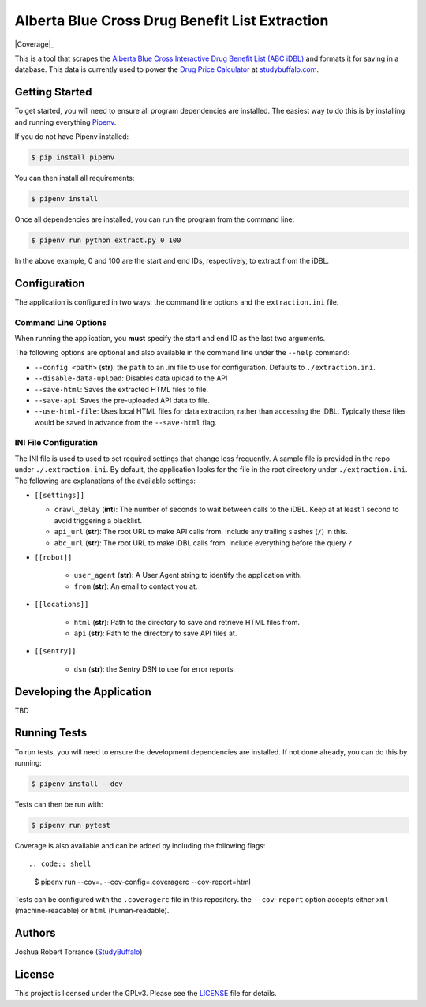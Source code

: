 ===============================================
Alberta Blue Cross Drug Benefit List Extraction
===============================================

|BuildStatus| |Coverage|_ |License|_

.. |BuildStatus| image:: https://travis-ci.com/studybuffalo/abc_dbl_extraction.svg?branch=master
   :target: https://travis-ci.com/studybuffalo/abc_dbl_extraction
   :alt: Travis-CI build status

.. |Coverage| image:: https://codecov.io/gh/studybuffalo/abc_dbl_extraction/branch/master/graph/badge.svg
   :target: https://codecov.io/gh/studybuffalo/abc_dbl_extraction
   :alt: Codecov test coverage

.. |License| image:: https://img.shields.io/github/license/studybuffalo/abc_dbl_extraction.svg
   :alt: License

.. _License: https://github.com/studybuffalo/abc_dbl_extraction/blob/master/LICENSE


This is a tool that scrapes the `Alberta Blue Cross Interactive Drug Benefit
List (ABC iDBL)`_ and formats it for saving in a database. This data is currently
used to power the `Drug Price Calculator`_ at `studybuffalo.com`_.

.. _Alberta Blue Cross Interactive Drug Benefit List (ABC iDBL): https://idbl.ab.bluecross.ca/idbl/load.do

.. _Drug Price Calculator: https://studybuffalo.com/tools/drug-price-calculator/

.. _studybuffalo.com: https://studybuffalo.com/

---------------
Getting Started
---------------

To get started, you will need to ensure all program dependencies are
installed. The easiest way to do this is by installing and running
everything `Pipenv`_.

.. _Pipenv: https://docs.pipenv.org/en/latest/

If you do not have Pipenv installed:

.. code:: shell

    $ pip install pipenv

You can then install all requirements:

.. code:: shell

    $ pipenv install

Once all dependencies are installed, you can run the program from the
command line:

.. code:: shell

    $ pipenv run python extract.py 0 100

In the above example, 0 and 100 are the start and end IDs,
respectively, to extract from the iDBL.

-------------
Configuration
-------------

The application is configured in two ways: the command line options and
the ``extraction.ini`` file.

Command Line Options
====================

When running the application, you **must** specify the start and end ID
as the last two arguments.

The following options are optional and also available in the command
line under the ``--help`` command:

- ``--config <path>`` (**str**): the ``path`` to an .ini file to use for configuration.
  Defaults to ``./extraction.ini``.

- ``--disable-data-upload``: Disables data upload to the API

- ``--save-html``: Saves the extracted HTML files to file.

- ``--save-api``: Saves the pre-uploaded API data to file.

- ``--use-html-file``: Uses local HTML files for data extraction,
  rather than accessing the iDBL. Typically these files would be saved
  in advance from the ``--save-html`` flag.

INI File Configuration
======================

The INI file is used to used to set required settings that change less
frequently. A sample file is provided in the repo under
``./.extraction.ini``. By default, the application looks for the file
in the root directory under ``./extraction.ini``. The following are
explanations of the available settings:

- ``[[settings]]``

  - ``crawl_delay`` (**int**): The number of seconds to wait between
    calls to the iDBL. Keep at at least 1 second to avoid triggering
    a blacklist.

  - ``api_url`` (**str**): The root URL to make API calls from.
    Include any trailing slashes (``/``) in this.

  - ``abc_url`` (**str**): The root URL to make iDBL calls from.
    Include everything before the query ``?``.

- ``[[robot]]``

    - ``user_agent`` (**str**): A User Agent string to identify the
      application with.

    - ``from`` (**str**): An email to contact you at.

- ``[[locations]]``

    - ``html`` (**str**): Path to the directory to save and retrieve
      HTML files from.

    - ``api`` (**str**): Path to the directory to save API files at.

- ``[[sentry]]``

    - ``dsn`` (**str**): the Sentry DSN to use for error reports.

--------------------------
Developing the Application
--------------------------

TBD

-------------
Running Tests
-------------

To run tests, you will need to ensure the development dependencies are
installed. If not done already, you can do this by running:

.. code:: shell

    $ pipenv install --dev


Tests can then be run with:

.. code:: shell

    $ pipenv run pytest

Coverage is also available and can be added by including the following
flags::

.. code:: shell

    $ pipenv run --cov=. --cov-config=.coveragerc --cov-report=html

Tests can be configured with the ``.coveragerc`` file in this
repository. the ``--cov-report`` option accepts either ``xml``
(machine-readable) or ``html`` (human-readable).

-------
Authors
-------

Joshua Robert Torrance (StudyBuffalo_)

.. _StudyBuffalo: https://github.com/studybuffalo

-------
License
-------

This project is licensed under the GPLv3. Please see the LICENSE_ file for details.

.. _LICENSE: https://github.com/studybuffalo/abc_dbl_extraction/blob/master/LICENSE
